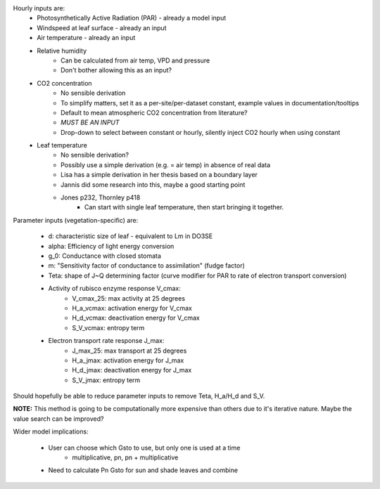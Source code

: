 Hourly inputs are:
  + Photosynthetically Active Radiation (PAR) - already a model input
  + Windspeed at leaf surface - already an input
  + Air temperature - already an input
  + Relative humidity
      + Can be calculated from air temp, VPD and pressure
      + Don't bother allowing this as an input?
  + CO2 concentration
      + No sensible derivation
      + To simplify matters, set it as a per-site/per-dataset constant, example values in 
        documentation/tooltips
      + Default to mean atmospheric CO2 concentration from literature?
      + *MUST BE AN INPUT*
      + Drop-down to select between constant or hourly, silently inject CO2 hourly when using 
        constant
  + Leaf temperature
      + No sensible derivation?
      + Possibly use a simple derivation (e.g. = air temp) in absence of real data
      + Lisa has a simple derivation in her thesis based on a boundary layer
      + Jannis did some research into this, maybe a good starting point
      + Jones p232, Thornley p418
          + Can start with single leaf temperature, then start bringing it together.


Parameter inputs (vegetation-specific) are:

  + d: characteristic size of leaf - equivalent to Lm in DO3SE
  + alpha: Efficiency of light energy conversion
  + g_0: Conductance with closed stomata
  + m: "Sensitivity factor of conductance to assimilation" (fudge factor)
  + Teta: shape of J~Q determining factor (curve modifier for PAR to rate of electron transport 
    conversion)
  + Activity of rubisco enzyme response V_cmax:
      + V_cmax_25: max activity at 25 degrees
      + H_a_vcmax: activation energy for V_cmax
      + H_d_vcmax: deactivation energy for V_cmax
      + S_V_vcmax: entropy term
  + Electron transport rate response J_max:
      + J_max_25: max transport at 25 degrees
      + H_a_jmax: activation energy for J_max
      + H_d_jmax: deactivation energy for J_max
      + S_V_jmax: entropy term

Should hopefully be able to reduce parameter inputs to remove Teta, H_a/H_d and S_V.

**NOTE:** This method is going to be computationally more expensive than others due to it's 
iterative nature.  Maybe the value search can be improved?


Wider model implications:

  + User can choose which Gsto to use, but only one is used at a time
      + multiplicative, pn, pn + multiplicative
  + Need to calculate Pn Gsto for sun and shade leaves and combine
